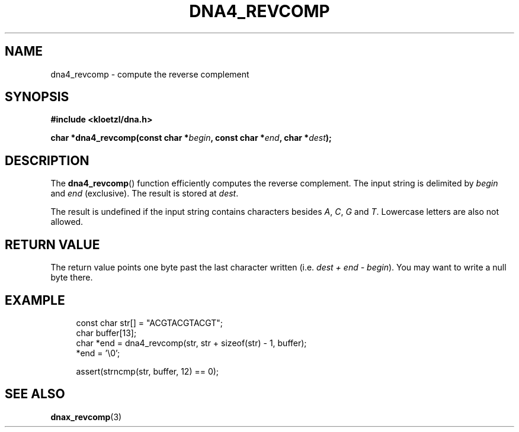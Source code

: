 .TH DNA4_REVCOMP 3 2019-08-12 "LIBDNA" "LIBDNA"

.SH NAME
dna4_revcomp \- compute the reverse complement

.SH SYNOPSIS
.nf
.B #include <kloetzl/dna.h>
.PP
.BI "char *dna4_revcomp(const char *" begin ", const char *" end ", char *" dest ");"
.fi

.SH DESCRIPTION
The \fBdna4_revcomp\fR() function efficiently computes the reverse complement. The input string is delimited by \fIbegin\fR and \fIend\fR (exclusive). The result is stored at \fIdest\fR.

The result is undefined if the input string contains characters besides
.IR A ,
.IR C ,
.IR G " and"
.IR T .
Lowercase letters are also not allowed.

.SH RETURN VALUE
The return value points one byte past the last character written (i.e. \fIdest + end - begin\fR). You may want to write a null byte there.

.SH EXAMPLE
.in +4
.EX
const char str[] = "ACGTACGTACGT";
char buffer[13];
char *end = dna4_revcomp(str, str + sizeof(str) - 1, buffer);
*end = '\\0';

assert(strncmp(str, buffer, 12) == 0);

.SH SEE ALSO
.BR dnax_revcomp (3)
